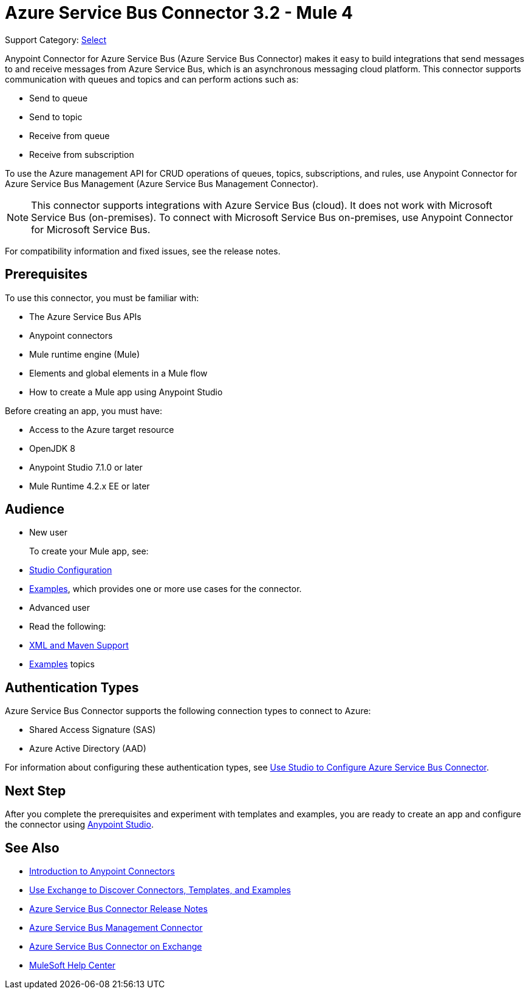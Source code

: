 = Azure Service Bus Connector 3.2 - Mule 4

Support Category: https://www.mulesoft.com/legal/versioning-back-support-policy#anypoint-connectors[Select]


Anypoint Connector for Azure Service Bus (Azure Service Bus Connector) makes it easy to build integrations that send messages to and receive messages from Azure Service Bus, which is an asynchronous messaging cloud platform. This connector supports communication with queues and topics and can perform actions such as:

* Send to queue
* Send to topic
* Receive from queue
* Receive from subscription

To use the Azure management API for CRUD operations of queues, topics, subscriptions, and rules, use Anypoint Connector for Azure Service Bus Management (Azure Service Bus Management Connector).

[NOTE]
This connector supports integrations with Azure Service Bus (cloud). It does not work with Microsoft Service Bus (on-premises). To connect with Microsoft Service Bus on-premises, use Anypoint Connector for Microsoft Service Bus. 

For compatibility information and fixed issues, see the release notes. 

== Prerequisites

To use this connector, you must be familiar with:

* The Azure Service Bus APIs
* Anypoint connectors
* Mule runtime engine (Mule)
* Elements and global elements in a Mule flow
* How to create a Mule app using Anypoint Studio

Before creating an app, you must have:

* Access to the Azure target resource
* OpenJDK 8
* Anypoint Studio 7.1.0 or later
* Mule Runtime 4.2.x EE or later

== Audience

* New user
+
To create your Mule app, see:

* xref:azure-service-bus-connector-studio.adoc[Studio Configuration]  
* xref:azure-service-bus-connector-examples.adoc[Examples], which provides one or more use cases for the connector.
+
* Advanced user
+
* Read the following: 

* xref:azure-service-bus-connector-xml-maven.adoc[XML and Maven Support]
* xref:azure-service-bus-connector-examples.adoc[Examples] topics

== Authentication Types

Azure Service Bus Connector supports the following connection types to connect to Azure:

* Shared Access Signature (SAS)
* Azure Active Directory (AAD)

For information about configuring these authentication types, see xref:azure-service-bus-connector-studio.adoc[Use Studio to Configure Azure Service Bus Connector].

== Next Step

After you complete the prerequisites and experiment with templates and examples, you are ready to create an app and configure the connector using xref:azure-service-bus-connector-studio.adoc[Anypoint Studio].

== See Also

* xref:connectors::introduction/introduction-to-anypoint-connectors.adoc[Introduction to Anypoint Connectors]
* xref:connectors::introduction/intro-use-exchange.adoc[Use Exchange to Discover Connectors, Templates, and Examples]
* xref:release-notes::connector/azure-service-bus-connector-release-notes-mule-4.adoc[Azure Service Bus Connector Release Notes]
* xref:azure-service-bus-management-connector::index.adoc[Azure Service Bus Management Connector]
* https://anypoint.mulesoft.com/exchange/com.mulesoft.connectors/mule-azure-service-bus-connector/[Azure Service Bus Connector on Exchange]
* https://help.mulesoft.com[MuleSoft Help Center]
 
